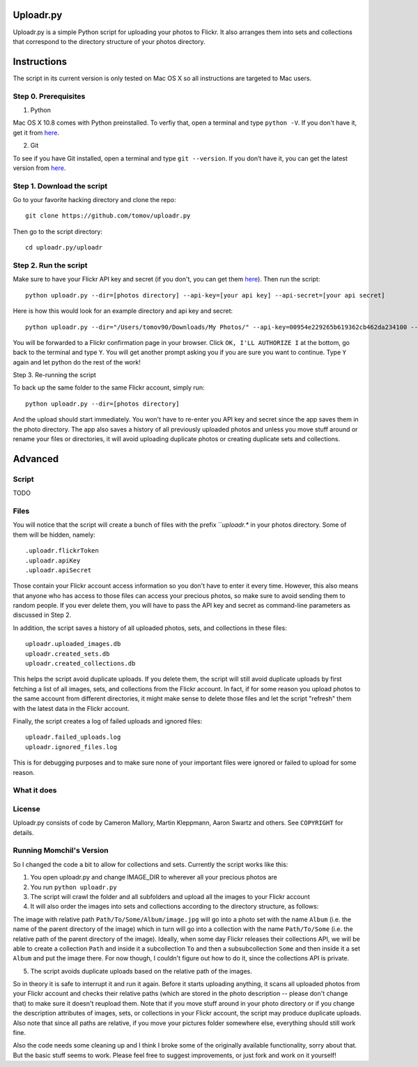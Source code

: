 Uploadr.py
==========

Uploadr.py is a simple Python script for uploading your photos to Flickr. It also arranges them into 
sets and collections that correspond to the directory structure of your photos directory.


Instructions
==========

The script in its current version is only tested on Mac OS X so all instructions are targeted to Mac users.


Step 0. Prerequisites
--------------

1. Python

Mac OS X 10.8 comes with Python preinstalled. To verfiy that, open a terminal and type ``python -V``. If you don't have it, get it from `here <http://www.python.org/getit/>`_.

2. Git

To see if you have Git installed, open a terminal and type ``git --version``. If you don’t have it, you can get the latest version from `here <https://code.google.com/p/git-osx-installer/downloads/list>`_.

Step 1. Download the script
---------------

Go to your favorite hacking directory and clone the repo::

	git clone https://github.com/tomov/uploadr.py

Then go to the script directory::

	cd uploadr.py/uploadr
	
Step 2. Run the script
---------------

Make sure to have your Flickr API key and secret (if you don't, you can get them `here <http://www.flickr.com/services/api/keys/apply/>`_). Then run the script::

	python uploadr.py --dir=[photos directory] --api-key=[your api key] --api-secret=[your api secret]

Here is how this would look for an example directory and api key and secret::

	python uploadr.py --dir="/Users/tomov90/Downloads/My Photos/" --api-key=00954e229265b619362cb462da234100 --api-secret=4cf2baa933309b8e

You will be forwarded to a Flickr confirmation page in your browser. Click ``OK, I'LL AUTHORIZE I`` at the bottom, go back to the terminal and type ``Y``. You will get another prompt asking you if you are sure you want to continue. Type ``Y`` again and let python do the rest of the work!

Step 3. Re-running the script

To back up the same folder to the same Flickr account, simply run::

	python uploadr.py --dir=[photos directory]

And the upload should start immediately. You won't have to re-enter you API key and secret since the app saves them in the photo directory. The app also saves a history of all previously uploaded photos and unless you move stuff around or rename your files or directories, it will avoid uploading duplicate photos or creating duplicate sets and collections.


Advanced
===================

Script
-------------------


TODO


Files
-------------------

You will notice that the script will create a bunch of files with the prefix ```uploadr.*`  in your photos directory. Some of them will be hidden, namely::

	.uploadr.flickrToken
	.uploadr.apiKey
	.uploadr.apiSecret

Those contain your Flickr account access information so you don't have to enter it every time. However, this also means that anyone who has access to those files can access your precious photos, so make sure to avoid sending them to random people. If you ever delete them, you will have to pass the API key and secret as command-line parameters as discussed in Step 2.

In addition, the script saves a history of all uploaded photos, sets, and collections in these files::

	uploadr.uploaded_images.db
	uploadr.created_sets.db
	uploadr.created_collections.db

This helps the script avoid duplicate uploads. If you delete them, the script will still avoid duplicate uploads by first fetching a list of all images, sets, and collections from the Flickr account. In fact, if for some reason you upload photos to the same account from different directories, it might make sense to delete those files and let the script "refresh" them with the latest data in the Flickr account.

Finally, the script creates a log of failed uploads and ignored files::

	uploadr.failed_uploads.log
	uploadr.ignored_files.log

This is for debugging purposes and to make sure none of your important files were ignored or failed to upload for some reason.


What it does
-----------------





License
-------

Uploadr.py consists of code by Cameron Mallory, Martin Kleppmann, Aaron Swartz and
others. See ``COPYRIGHT`` for details.


Running Momchil's Version
--------------------

So I changed the code a bit to allow for collections and sets. Currently the script works like this:

1. You open uploadr.py and change IMAGE_DIR to wherever all your precious photos are

2. You run ``python uploadr.py``

3. The script will crawl the folder and all subfolders and upload all the images to your Flickr account

4. It will also order the images into sets and collections according to the directory structure, as follows:

The image with relative path ``Path/To/Some/Album/image.jpg`` will go into a photo set with the name ``Album`` (i.e. the name of the parent directory of the image) which in turn will go into a collection with the name ``Path/To/Some`` (i.e. the relative path of the parent directory of the image). Ideally, when some day Flickr releases their collections API, we will be able to create a collection ``Path`` and inside it a subcollection ``To`` and then a subsubcollection ``Some`` and then inside it a set ``Album`` and put the image there. For now though, I couldn't figure out how to do it, since the collections API is private.

5. The script avoids duplicate uploads based on the relative path of the images.

So in theory it is safe to interrupt it and run it again. Before it starts uploading anything, it scans all uploaded photos from your Flickr account and checks their relative paths (which are stored in the photo description -- please don't change that) to make sure it doesn't reupload them. Note that if you move stuff around in your photo directory or if you change the description attributes of images, sets, or collections in your Flickr account, the script may produce duplicate uploads. Also note that since all paths are relative, if you move your pictures folder somewhere else, everything should still work fine.

Also the code needs some cleaning up and I think I broke some of the originally available functionality, sorry about that. But the basic stuff seems to work. Please feel free to suggest improvements, or just fork and work on it yourself!
